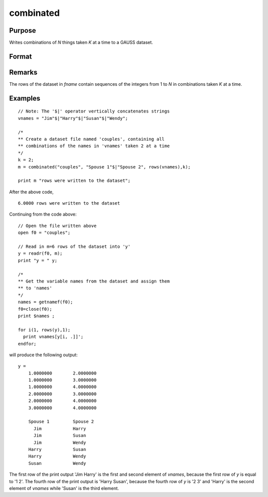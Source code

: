
combinated
==============================================

Purpose
----------------

Writes combinations of *N* things taken *K* at a time to a GAUSS dataset.

Format
----------------
.. function:: combinated(fname, vnames, N, K)

    :param fname: file name.
    :type fname: string

    :param vname: names of columns in dataset. If 1x1 string, names will have column number appended. If null string, names will
        be ``X1, X2, ...``
    :type vname: 1x1 or Kx1 string array

    :param N: Total number of things in population.
    :type N: scalar

    :param K: Number of things drawn each time.
    :type K: scalar

    :returns: **ret** (*scalar*) - if dataset was successfully written,
        *ret* = number of rows written to dataset. Otherwise,
        one of the following:

        .. csv-table::
            :widths: auto

            "0", "file already exists."
            "-1", "dataset couldn't be created."
            "-n", "the (n-1)th write to the dataset failed."

Remarks
-------

The rows of the dataset in *fname* contain sequences of the integers from
1 to *N* in combinations taken *K* at a time.

Examples
----------------

::

    // Note: The '$|' operator vertically concatenates strings
    vnames = "Jim"$|"Harry"$|"Susan"$|"Wendy";

    /*
    ** Create a dataset file named 'couples', containing all
    ** combinations of the names in 'vnames' taken 2 at a time
    */
    k = 2;
    m = combinated("couples", "Spouse 1"$|"Spouse 2", rows(vnames),k);

    print m "rows were written to the dataset";

After the above code,

::

    6.0000 rows were written to the dataset

Continuing from the code above:

::

    // Open the file written above
    open f0 = "couples";

    // Read in m=6 rows of the dataset into 'y'
    y = readr(f0, m);
    print "y = " y;

    /*
    ** Get the variable names from the dataset and assign them
    ** to 'names'
    */
    names = getnamef(f0);
    f0=close(f0);
    print $names ;

    for i(1, rows(y),1);
      print vnames[y[i, .]]';
    endfor;

will produce the following output:

::

    y =
    	1.0000000        2.0000000
    	1.0000000        3.0000000
    	1.0000000        4.0000000
    	2.0000000        3.0000000
    	2.0000000        4.0000000
    	3.0000000        4.0000000

    	Spouse 1         Spouse 2
    	  Jim            Harry
    	  Jim            Susan
    	  Jim            Wendy
    	Harry            Susan
    	Harry            Wendy
    	Susan            Wendy

The first row of the print output 'Jim Harry' is the first and second element of *vnames*,
because the first row of *y* is equal to '1 2'. The fourth row of the print
output is 'Harry Susan', because the fourth row of *y* is '2 3' and 'Harry' is the second element of *vnames*
while 'Susan' is the third element.

.. seealso:: Functions :func:`combinate`, :func:`numCombinations`

